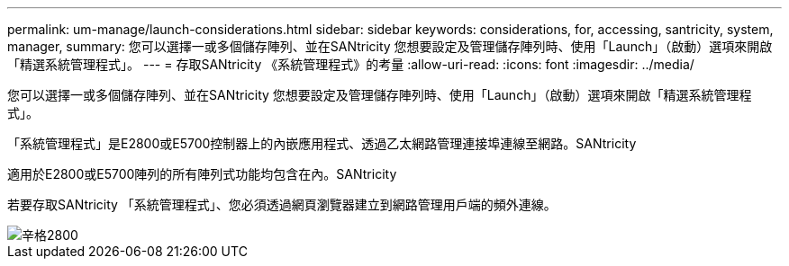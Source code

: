 ---
permalink: um-manage/launch-considerations.html 
sidebar: sidebar 
keywords: considerations, for, accessing, santricity, system, manager, 
summary: 您可以選擇一或多個儲存陣列、並在SANtricity 您想要設定及管理儲存陣列時、使用「Launch」（啟動）選項來開啟「精選系統管理程式」。 
---
= 存取SANtricity 《系統管理程式》的考量
:allow-uri-read: 
:icons: font
:imagesdir: ../media/


[role="lead"]
您可以選擇一或多個儲存陣列、並在SANtricity 您想要設定及管理儲存陣列時、使用「Launch」（啟動）選項來開啟「精選系統管理程式」。

「系統管理程式」是E2800或E5700控制器上的內嵌應用程式、透過乙太網路管理連接埠連線至網路。SANtricity

適用於E2800或E5700陣列的所有陣列式功能均包含在內。SANtricity

若要存取SANtricity 「系統管理程式」、您必須透過網頁瀏覽器建立到網路管理用戶端的頻外連線。

image::../media/single2800.gif[辛格2800]

